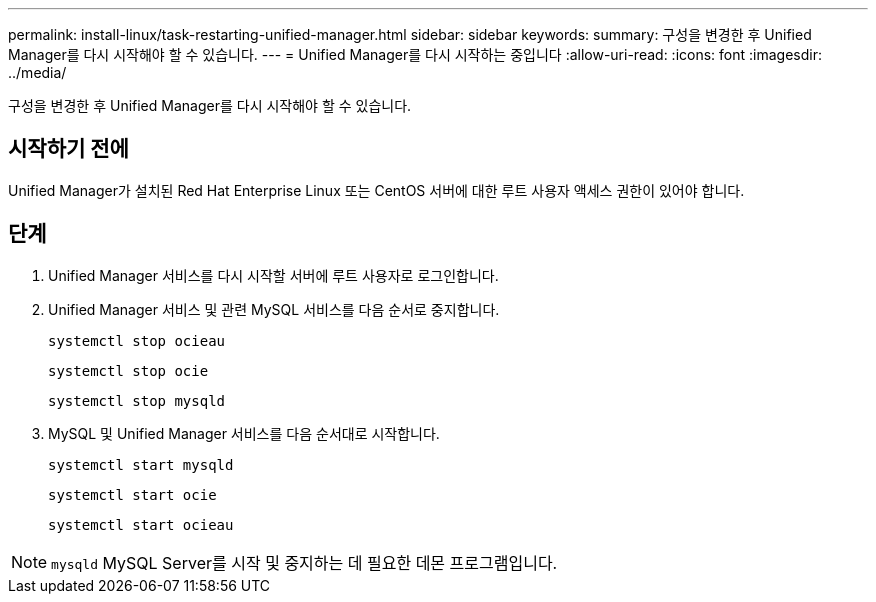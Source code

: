---
permalink: install-linux/task-restarting-unified-manager.html 
sidebar: sidebar 
keywords:  
summary: 구성을 변경한 후 Unified Manager를 다시 시작해야 할 수 있습니다. 
---
= Unified Manager를 다시 시작하는 중입니다
:allow-uri-read: 
:icons: font
:imagesdir: ../media/


[role="lead"]
구성을 변경한 후 Unified Manager를 다시 시작해야 할 수 있습니다.



== 시작하기 전에

Unified Manager가 설치된 Red Hat Enterprise Linux 또는 CentOS 서버에 대한 루트 사용자 액세스 권한이 있어야 합니다.



== 단계

. Unified Manager 서비스를 다시 시작할 서버에 루트 사용자로 로그인합니다.
. Unified Manager 서비스 및 관련 MySQL 서비스를 다음 순서로 중지합니다.
+
`systemctl stop ocieau`

+
`systemctl stop ocie`

+
`systemctl stop mysqld`

. MySQL 및 Unified Manager 서비스를 다음 순서대로 시작합니다.
+
`systemctl start mysqld`

+
`systemctl start ocie`

+
`systemctl start ocieau`



[NOTE]
====
`mysqld` MySQL Server를 시작 및 중지하는 데 필요한 데몬 프로그램입니다.

====